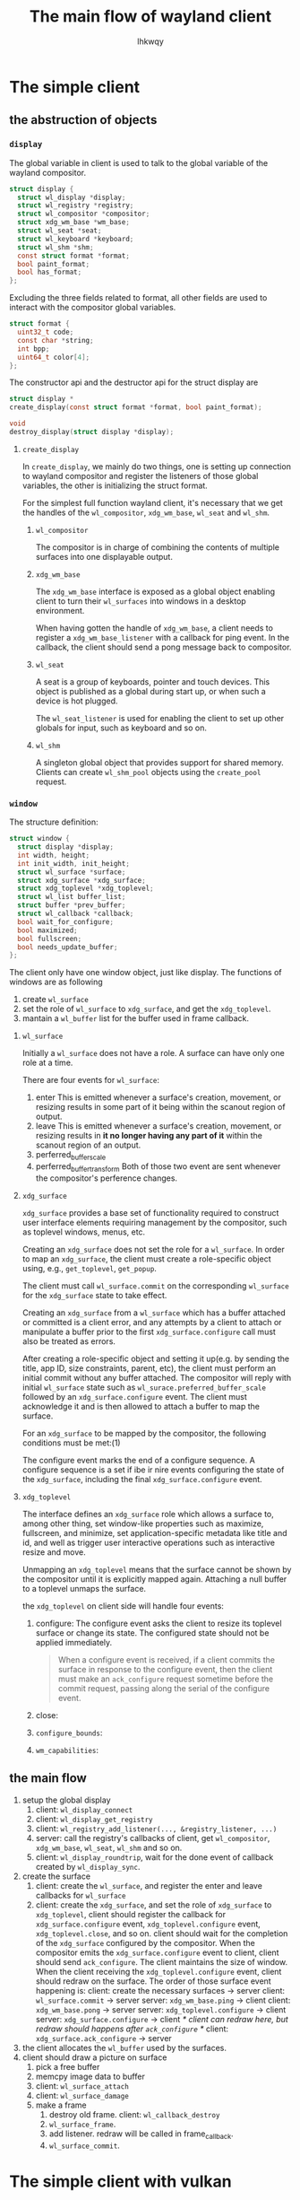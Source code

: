 #+title: The main flow of wayland client
#+author: lhkwqy
#+date:


* The simple client

** the abstruction of objects

*** ~display~

The global variable in client is used to talk to the global variable of the wayland compositor.

#+begin_src c
  struct display {
  	struct wl_display *display;
  	struct wl_registry *registry;
  	struct wl_compositor *compositor;
  	struct xdg_wm_base *wm_base;
  	struct wl_seat *seat;
  	struct wl_keyboard *keyboard;
  	struct wl_shm *shm;
  	const struct format *format;
  	bool paint_format;
  	bool has_format;
  };
#+end_src

Excluding the three fields related to format, all other fields are used to interact with the compositor global variables.

#+begin_src c
  struct format {
  	uint32_t code;
  	const char *string;
  	int bpp;
  	uint64_t color[4];
  };
#+end_src

The constructor api and the destructor api for the struct display are 

#+begin_src c
  struct display *
  create_display(const struct format *format, bool paint_format);

  void
  destroy_display(struct display *display);
#+end_src

**** ~create_display~

In ~create_display~, we mainly do two things, one is setting up connection to wayland compositor and register the listeners of those global variables, the other is initializing the struct format.

For the simplest full function wayland client, it's necessary that we get the handles of the ~wl_compositor~, ~xdg_wm_base~, ~wl_seat~ and ~wl_shm~.

***** ~wl_compositor~

The compositor is in charge of combining the contents of multiple surfaces into one displayable output.

***** ~xdg_wm_base~

The ~xdg_wm_base~ interface is exposed as a global object enabling client to turn their ~wl_surfaces~ into windows in a desktop environment.

When having gotten the handle of ~xdg_wm_base~, a client needs to register a ~xdg_wm_base_listener~ with a callback for ping event. In the callback, the client should send a pong message back to compositor.

***** ~wl_seat~

A seat is a group of keyboards, pointer and touch devices. This object is published as a global during start up, or when such a device is hot plugged.

The ~wl_seat_listener~ is used for enabling the client to set up other globals for input, such as keyboard and so on.

***** ~wl_shm~

A singleton global object that provides support for shared memory. Clients can create ~wl_shm_pool~ objects using the ~create_pool~ request.




*** ~window~

The structure definition:

#+begin_src c
  struct window {
  	struct display *display;
  	int width, height;
  	int init_width, init_height;
  	struct wl_surface *surface;
  	struct xdg_surface *xdg_surface;
  	struct xdg_toplevel *xdg_toplevel;
  	struct wl_list buffer_list;
  	struct buffer *prev_buffer;
  	struct wl_callback *callback;
  	bool wait_for_configure;
  	bool maximized;
  	bool fullscreen;
  	bool needs_update_buffer;
  };
#+end_src


The client only have one window object, just like display. The functions of windows are as following

1. create ~wl_surface~
2. set the role of ~wl_surface~ to ~xdg_surface~, and get the ~xdg_toplevel~.
3. mantain a ~wl_buffer~ list for the buffer used in frame callback.

**** ~wl_surface~

Initially a ~wl_surface~ does not have a role. A surface can have only one role at a time.

There are four events for ~wl_surface~:
1. enter
   This is emitted whenever a surface's creation, movement, or resizing results in some part of it being within the scanout region of output.
2. leave
   This is emitted whenever a surface's creation, movement, or resizing results in *it no longer having any part of it* within the scanout region of an output.
3. perferred_buffer_scale
4. perferred_buffer_transform
   Both of those two event are sent whenever the compositor's perference changes.


**** ~xdg_surface~

~xdg_surface~ provides a base set of functionality required to construct user interface elements requiring management by the compositor, such as toplevel windows, menus, etc.

Creating an ~xdg_surface~ does not set the role for a ~wl_surface~. In order to map an ~xdg_surface~, the client must create a role-specific object using, e.g., ~get_toplevel~, ~get_popup~.

The client must call ~wl_surface.commit~ on the corresponding ~wl_surface~ for the ~xdg_surface~ state to take effect.

Creating an ~xdg_surface~ from a ~wl_surface~ which has a buffer attached or committed is a client error, and any attempts by a client to attach or manipulate a buffer prior to the first ~xdg_surface.configure~ call must also be treated as errors.

After creating a role-specific object and setting it up(e.g. by sending the title, app ID, size constraints, parent, etc), the client must perform an initial commit without any buffer attached. The compositor will reply with initial ~wl_surface~ state such as ~wl_surace.preferred_buffer_scale~ followed by an ~xdg_surface.configure~ event. The client must acknowledge it and is then allowed to attach a buffer to map the surface.

For an ~xdg_surface~ to be mapped by the compositor, the following conditions must be met:(1)

The configure event marks the end of a configure sequence. A configure sequence is a set if ibe ir nire events configuring the state of the ~xdg_surface~, including the final ~xdg_surface.configure~ event.

**** ~xdg_toplevel~

The interface defines an ~xdg_surface~ role which allows a surface to, among other thing, set window-like properties such as maximize, fullscreen, and minimize, set application-specific metadata like title and id, and well as trigger user interactive operations such as interactive resize and move.

Unmapping an ~xdg_toplevel~ means that the surface cannot be shown by the compositor until it is explicitly mapped again. Attaching a null buffer to a toplevel unmaps the surface.

the ~xdg_toplevel~ on client side will handle four events:

1. configure:
   The configure event asks the client to resize its toplevel surface or change its state. The configured state should not be applied immediately.
   #+begin_quote
   When a configure event is received, if a client commits the surface in response to the configure event, then the client must make an ~ack_configure~ request sometime before the commit request, passing along the serial of the configure event.
   #+end_quote
2. close:
3. ~configure_bounds~:
4. ~wm_capabilities~:

** the main flow

1. setup the global display
   1) client: ~wl_display_connect~
   2) client: ~wl_display_get_registry~
   3) client: ~wl_registry_add_listener(..., &registry_listener, ...)~
   4) server: call the registry's callbacks of client, get ~wl_compositor~, ~xdg_wm_base~, ~wl_seat~, ~wl_shm~ and so on.
   5) client: ~wl_display_roundtrip~, wait for the done event of callback created by ~wl_display_sync~.
2. create the surface
   1) client: create the ~wl_surface~, and register the enter and leave callbacks for ~wl_surface~
   2) client: create the ~xdg_surface~, and set the role of ~xdg_surface~ to ~xdg_toplevel~, client should register the callback for ~xdg_surface.configure~ event, ~xdg_toplevel.configure~ event, ~xdg_toplevel.close~, and so on. client should wait for the completion of the ~xdg_surface~ configured by the compositor. 
      When the compositor emits the ~xdg_surface.configure~ event to client, client should send ~ack_configure~.
      The client maintains the size of window. When the client receiving the ~xdg_toplevel.configure~ event, client should redraw on the surface.
      The order of those surface event happening is:
      client: create the necessary surfaces -> server
      client: ~wl_surface.commit~ -> server
      server: ~xdg_wm_base.ping~ -> client
      client: ~xdg_wm_base.pong~ -> server
      server: ~xdg_toplevel.configure~ -> client
      server: ~xdg_surface.configure~ -> client /* client can redraw here, but redraw should happens after ~ack_configure~ */
      client: ~xdg_surface.ack_configure~ -> server
3. the client allocates the ~wl_buffer~ used by the surfaces.
4. client should draw a picture on surface
   1. pick a free buffer
   2. memcpy image data to buffer
   3. client: ~wl_surface_attach~
   4. client: ~wl_surface_damage~
   5. make a frame
      1. destroy old frame. client: ~wl_callback_destroy~
      2. ~wl_surface_frame~.
      3. add listener. redraw will be called in frame_callback.
      4. ~wl_surface_commit~.





* The simple client with vulkan

** the abstruction of objects


** the main flow

1. setup the global display
   1) client: ~wl_display_connect~
   2) client: ~wl_display_get_registry~
   3) client: ~wl_registry_add_listener(..., &registry_listener, ...)~
   4) server: call the registry's callbacks of client, get ~wl_compositor~, ~xdg_wm_base~, ~wl_seat~, ~wl_shm~ and so on.
   5) client: ~wl_display_roundtrip~, wait for all callbacks finished.
2. create the surface
   1) client: create the ~wl_surface~, and register the enter and leave callbacks for ~wl_surface~
   2) client: create the ~xdg_surface~, and set the role of ~xdg_surface~ to ~xdg_toplevel~, client should register the callback for ~xdg_surface.configure~ event, ~xdg_toplevel.configure~ event, ~xdg_toplevel.close~, and so on.
      When the compositor emits the ~xdg_surface.configure~ event to client, client should send ~ack_configure~.
      The client maintains the size of window. When the client receiving the ~xdg_toplevel.configure~ event, client should 
   3) client: should wait for the completion of the ~xdg_surface~ configured by the compositor. 
